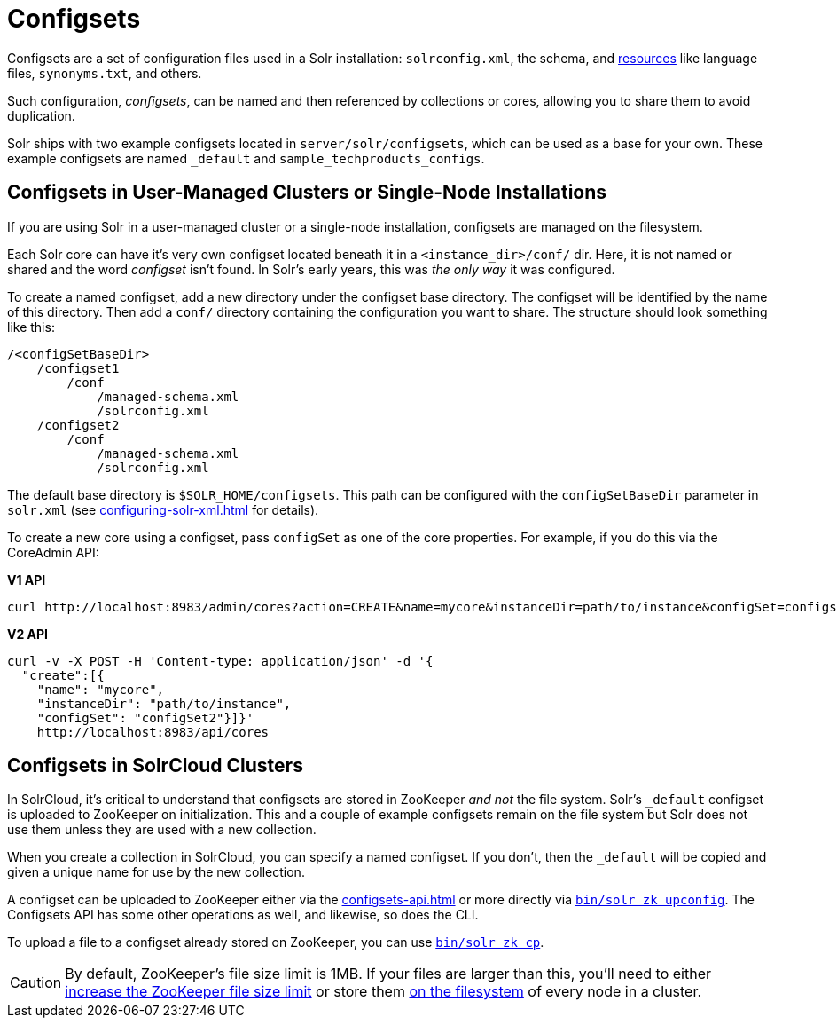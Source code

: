 = Configsets
// Licensed to the Apache Software Foundation (ASF) under one
// or more contributor license agreements.  See the NOTICE file
// distributed with this work for additional information
// regarding copyright ownership.  The ASF licenses this file
// to you under the Apache License, Version 2.0 (the
// "License"); you may not use this file except in compliance
// with the License.  You may obtain a copy of the License at
//
//   http://www.apache.org/licenses/LICENSE-2.0
//
// Unless required by applicable law or agreed to in writing,
// software distributed under the License is distributed on an
// "AS IS" BASIS, WITHOUT WARRANTIES OR CONDITIONS OF ANY
// KIND, either express or implied.  See the License for the
// specific language governing permissions and limitations
// under the License.

Configsets are a set of configuration files used in a Solr installation: `solrconfig.xml`, the schema, and xref:resource-loading.adoc[resources] like language files, `synonyms.txt`, and others.

Such configuration, _configsets_, can be named and then referenced by collections or cores, allowing you to share them to avoid duplication.

Solr ships with two example configsets located in `server/solr/configsets`, which can be used as a base for your own.
These example configsets are named `_default` and `sample_techproducts_configs`.

== Configsets in User-Managed Clusters or Single-Node Installations

If you are using Solr in a user-managed cluster or a single-node installation, configsets are managed on the filesystem.

Each Solr core can have it's very own configset located beneath it in a `<instance_dir>/conf/` dir.
Here, it is not named or shared and the word _configset_ isn't found.
In Solr's early years, this was _the only way_ it was configured.

To create a named configset, add a new directory under the configset base directory.
The configset will be identified by the name of this directory.
Then add a `conf/` directory containing the configuration you want to share.
The structure should look something like this:

[source,bash]
----
/<configSetBaseDir>
    /configset1
        /conf
            /managed-schema.xml
            /solrconfig.xml
    /configset2
        /conf
            /managed-schema.xml
            /solrconfig.xml
----

The default base directory is `$SOLR_HOME/configsets`.
This path can be configured with the `configSetBaseDir` parameter in `solr.xml` (see xref:configuring-solr-xml.adoc[] for details).

To create a new core using a configset, pass `configSet` as one of the core properties.
For example, if you do this via the CoreAdmin API:

[.dynamic-tabs]
--

[example.tab-pane#v1use-configset]
====
[.tab-label]*V1 API*

[source,bash]
----
curl http://localhost:8983/admin/cores?action=CREATE&name=mycore&instanceDir=path/to/instance&configSet=configset2
----
====

[example.tab-pane#v2use-configset]
====
[.tab-label]*V2 API*

[source,bash]
----
curl -v -X POST -H 'Content-type: application/json' -d '{
  "create":[{
    "name": "mycore",
    "instanceDir": "path/to/instance",
    "configSet": "configSet2"}]}'
    http://localhost:8983/api/cores
----
====
--

== Configsets in SolrCloud Clusters

In SolrCloud, it's critical to understand that configsets are stored in ZooKeeper _and not_ the file system.
Solr's `_default` configset is uploaded to ZooKeeper on initialization.
This and a couple of example configsets remain on the file system but Solr does not use them unless they are used with a new collection.

When you create a collection in SolrCloud, you can specify a named configset.
If you don't, then the `_default` will be copied and given a unique name for use by the new collection.

A configset can be uploaded to ZooKeeper either via the xref:configsets-api.adoc[] or more directly via xref:deployment-guide:solr-control-script-reference.adoc#upload-a-configuration-set[`bin/solr zk upconfig`].
The Configsets API has some other operations as well, and likewise, so does the CLI.

To upload a file to a configset already stored on ZooKeeper, you can use xref:deployment-guide:solr-control-script-reference.adoc#copy-between-local-files-and-zookeeper-znodes[`bin/solr zk cp`].

CAUTION: By default, ZooKeeper's file size limit is 1MB.
If your files are larger than this, you'll need to either xref:deployment-guide:zookeeper-ensemble.adoc#increasing-the-file-size-limit[increase the ZooKeeper file size limit] or store them xref:libs.adoc#lib-directives-in-solrconfig[on the filesystem] of every node in a cluster.
